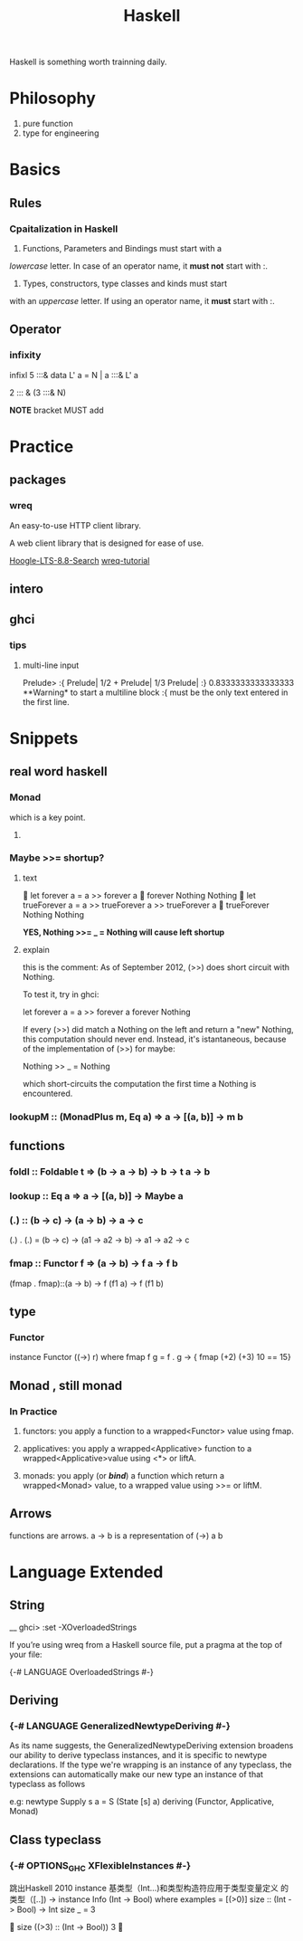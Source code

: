 #+TITLE: Haskell

Haskell is something worth trainning daily.

* Philosophy
  1. pure function
  2. type for engineering


* Basics
 
** Rules
  
*** Cpaitalization in Haskell
    1. Functions, Parameters and Bindings must start with a 
/lowercase/ letter. 
In case of an operator name, it *must not* start with :.
    2. Types, constructors, type classes and kinds must start
with an /uppercase/ letter. If using an operator name, it
*must* start with :.


** Operator

*** infixity
   
infixl 5 :::&
data L' a = N | a :::& L' a

2 ::: & (3 :::& N)

*NOTE* bracket MUST add 

* Practice

** packages

*** wreq
   An easy-to-use HTTP client library.

   A web client library that is designed for ease of use.

    [[https://www.stackage.org/lts-8.8/hoogle?q=wreq][Hoogle-LTS-8.8-Search]]
    [[http://www.serpentine.com/wreq/tutorial.html#uploading-data-via-post][wreq-tutorial]]

** intero

** ghci


*** tips

**** multi-line input
 Prelude> :{ 
 Prelude| 1/2 + 
 Prelude| 1/3 
 Prelude| :} 
 0.8333333333333333
   **Warning* to start a multiline block :{ must be the only text entered in the first line.


* Snippets

** real word haskell

   
*** Monad
    which is a key point.

**** 
   
*** Maybe >>= shortup?

**** text
  let forever a = a >> forever a
  forever Nothing
 Nothing
  let trueForever a = a >> trueForever a >> trueForever a
  trueForever Nothing
 Nothing
   
    *YES, Nothing >>= _ = Nothing will cause left shortup*

**** explain
    this is the comment:
     As of September 2012, (>>) does short circuit with Nothing.

 To test it, try in ghci:

 let forever a = a >> forever a
 forever Nothing

 If every (>>) did match a Nothing on the left and return a "new" Nothing, this computation should never end.
 Instead, it's istantaneous, because of the implementation of (>>) for maybe:

 Nothing >> _ = Nothing

 which short-circuits the computation the first time a Nothing is encountered.


*** lookupM :: (MonadPlus m, Eq a) => a -> [(a, b)] -> m b

** functions

*** foldl :: Foldable t => (b -> a -> b) -> b -> t a -> b

*** lookup :: Eq a => a -> [(a, b)] -> Maybe a

*** (.) :: (b -> c) -> (a -> b) -> a -> c
(.) . (.) = (b -> c) -> (a1 -> a2 -> b) -> a1 -> a2 -> c

*** fmap :: Functor f => (a -> b) -> f a -> f b
(fmap . fmap)::(a -> b) -> f (f1 a) -> f (f1 b)

 
** type

*** Functor
    instance Functor ((->) r) where
    fmap f g = f . g
    ->
     { fmap (+2) (+3) 10 == 15}

** Monad , still monad
  
*** In Practice

**** functors: you apply a function to a wrapped<Functor> value using fmap.

**** applicatives: you apply a wrapped<Applicative> function to a wrapped<Applicative>value using <*> or liftA.

**** monads: you apply (or /*bind*/) a function which return a wrapped<Monad> value, to a wrapped value using >>= or liftM.

** Arrows
  functions are arrows.
  a -> b is a representation of (->) a b
  
* Language Extended
  
** String

__ ghci> :set -XOverloadedStrings

If you’re using wreq from a Haskell source file, put a pragma at the top of your file:

{-# LANGUAGE OverloadedStrings #-}

** Deriving
 
*** {-# LANGUAGE GeneralizedNewtypeDeriving #-}

As its name suggests, the GeneralizedNewtypeDeriving extension
 broadens our ability to derive typeclass instances, and it 
is specific to newtype declarations. If the type we're wrapping 
is an instance of any typeclass, the extensions can automatically
 make our new type an instance of that typeclass as follows

e.g:
newtype Supply s a = S (State [s] a)
  deriving (Functor, Applicative, Monad)

** Class typeclass 
  
*** {-# OPTIONS_GHC XFlexibleInstances #-}
   跳出Haskell 2010 instance 基类型（Int...)和类型构造符应用于类型变量定义
的类型（[..])  
  ->
   instance Info (Int -> Bool) where
  examples = [(>0)]
  size :: (Int -> Bool) -> Int
  size  _  = 3

  size ((>3) :: (Int -> Bool))
3
  
